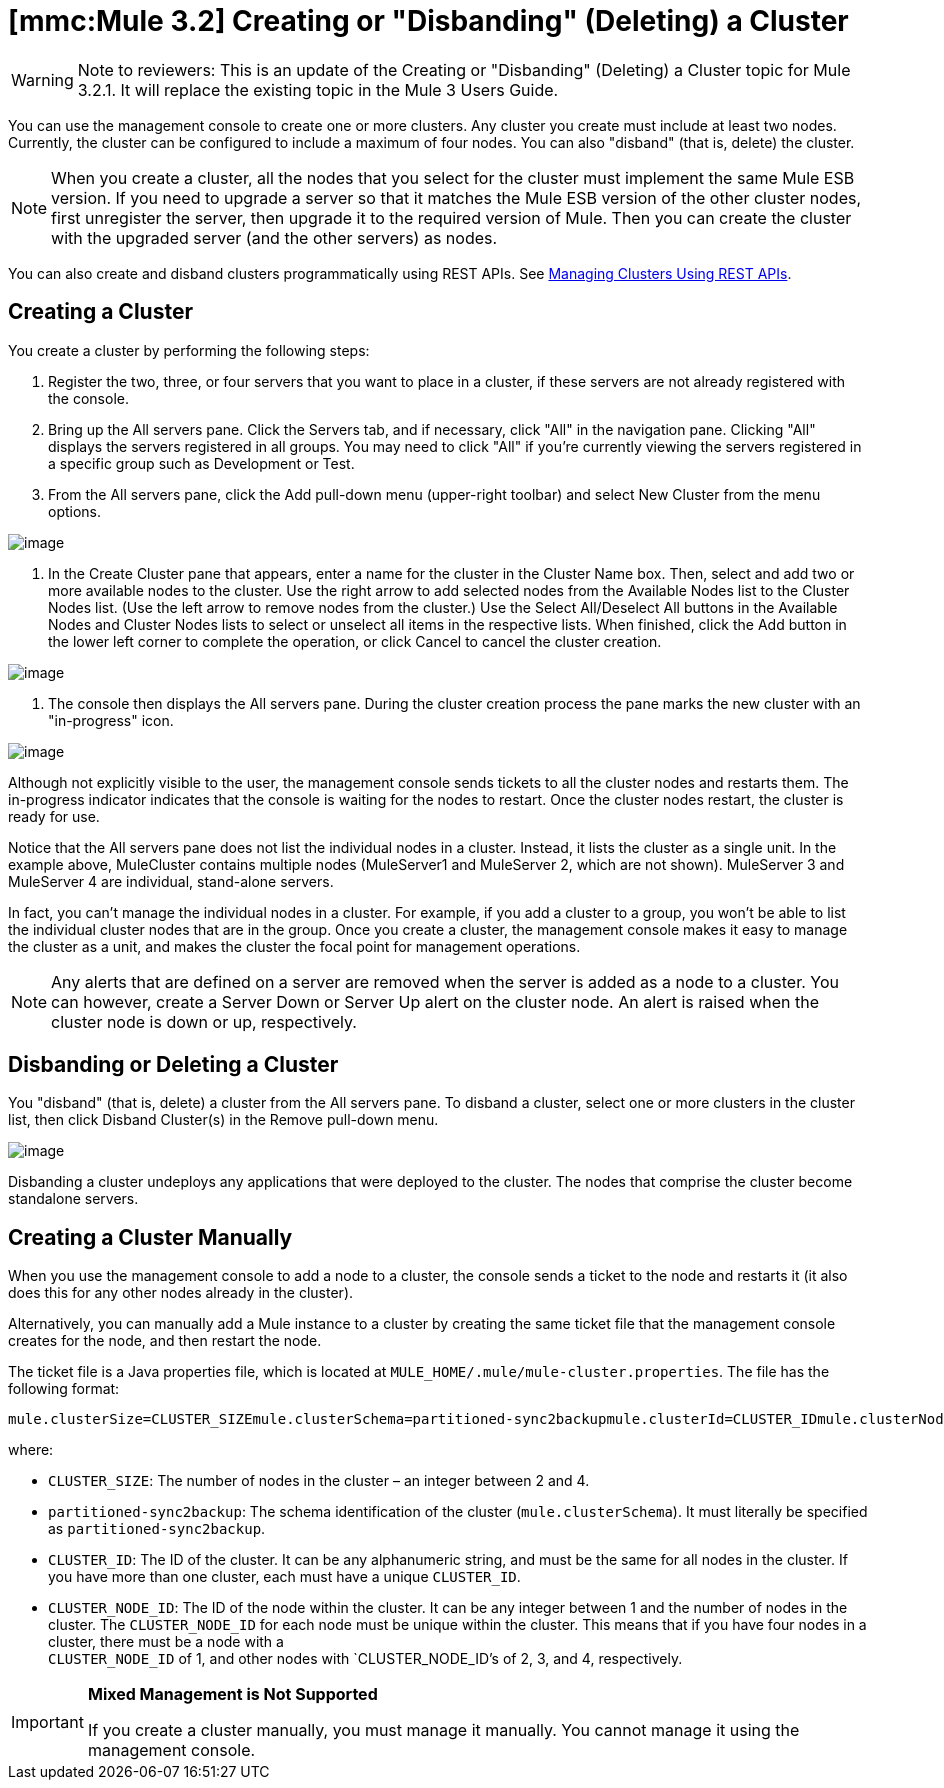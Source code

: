 = *[mmc:Mule 3.2]* Creating or "Disbanding" (Deleting) a Cluster

[WARNING]
Note to reviewers: This is an update of the Creating or "Disbanding" (Deleting) a Cluster topic for Mule 3.2.1. It will replace the existing topic in the Mule 3 Users Guide.

You can use the management console to create one or more clusters. Any cluster you create must include at least two nodes. Currently, the cluster can be configured to include a maximum of four nodes. You can also "disband" (that is, delete) the cluster.

[NOTE]
====
When you create a cluster, all the nodes that you select for the cluster must implement the same Mule ESB version. If you need to upgrade a server so that it matches the Mule ESB version of the other cluster nodes, first unregister the server, then upgrade it to the required version of Mule. Then you can create the cluster with the upgraded server (and the other servers) as nodes.
====

You can also create and disband clusters programmatically using REST APIs. See link:/documentation-3.2/display/32X/Managing+Clusters+Using+REST+APIs[Managing Clusters Using REST APIs].

== Creating a Cluster

You create a cluster by performing the following steps:

. Register the two, three, or four servers that you want to place in a cluster, if these servers are not already registered with the console.
. Bring up the All servers pane. Click the Servers tab, and if necessary, click "All" in the navigation pane. Clicking "All" displays the servers registered in all groups. You may need to click "All" if you're currently viewing the servers registered in a specific group such as Development or Test.
. From the All servers pane, click the Add pull-down menu (upper-right toolbar) and select New Cluster from the menu options.

image:/documentation-3.2/download/attachments/51053736/add_new_cluster_menu.png?version=1&modificationDate=1323993425325[image]

. In the Create Cluster pane that appears, enter a name for the cluster in the Cluster Name box. Then, select and add two or more available nodes to the cluster. Use the right arrow to add selected nodes from the Available Nodes list to the Cluster Nodes list. (Use the left arrow to remove nodes from the cluster.) Use the Select All/Deselect All buttons in the Available Nodes and Cluster Nodes lists to select or unselect all items in the respective lists. When finished, click the Add button in the lower left corner to complete the operation, or click Cancel to cancel the cluster creation.

image:/documentation-3.2/download/attachments/51053736/new_cluster_form.png?version=1&modificationDate=1323993571486[image]

. The console then displays the All servers pane. During the cluster creation process the pane marks the new cluster with an "in-progress" icon.

image:/documentation-3.2/download/attachments/51053736/cluster_creation_in_progress.png?version=1&modificationDate=1323903397675[image]

Although not explicitly visible to the user, the management console sends tickets to all the cluster nodes and restarts them. The in-progress indicator indicates that the console is waiting for the nodes to restart. Once the cluster nodes restart, the cluster is ready for use.

Notice that the All servers pane does not list the individual nodes in a cluster. Instead, it lists the cluster as a single unit. In the example above, MuleCluster contains multiple nodes (MuleServer1 and MuleServer 2, which are not shown). MuleServer 3 and MuleServer 4 are individual, stand-alone servers.

In fact, you can't manage the individual nodes in a cluster. For example, if you add a cluster to a group, you won't be able to list the individual cluster nodes that are in the group. Once you create a cluster, the management console makes it easy to manage the cluster as a unit, and makes the cluster the focal point for management operations.

[NOTE]
Any alerts that are defined on a server are removed when the server is added as a node to a cluster. You can however, create a Server Down or Server Up alert on the cluster node. An alert is raised when the cluster node is down or up, respectively.

== Disbanding or Deleting a Cluster

You "disband" (that is, delete) a cluster from the All servers pane. To disband a cluster, select one or more clusters in the cluster list, then click Disband Cluster(s) in the Remove pull-down menu.

image:/documentation-3.2/download/attachments/51053736/disband_cluster.png?version=1&modificationDate=1323903430832[image]

Disbanding a cluster undeploys any applications that were deployed to the cluster. The nodes that comprise the cluster become standalone servers.

== Creating a Cluster Manually

When you use the management console to add a node to a cluster, the console sends a ticket to the node and restarts it (it also does this for any other nodes already in the cluster).

Alternatively, you can manually add a Mule instance to a cluster by creating the same ticket file that the management console creates for the node, and then restart the node.

The ticket file is a Java properties file, which is located at `MULE_HOME/.mule/mule-cluster.properties`. The file has the following format:

[source]
----
mule.clusterSize=CLUSTER_SIZEmule.clusterSchema=partitioned-sync2backupmule.clusterId=CLUSTER_IDmule.clusterNodeId=CLUSTER_NODE_ID
----

where:

* `CLUSTER_SIZE`: The number of nodes in the cluster – an integer between 2 and 4.
* `partitioned-sync2backup`: The schema identification of the cluster (`mule.clusterSchema`). It must literally be specified as `partitioned-sync2backup`.
* `CLUSTER_ID`: The ID of the cluster. It can be any alphanumeric string, and must be the same for all nodes in the cluster. If you have more than one cluster, each must have a unique `CLUSTER_ID`.
* `CLUSTER_NODE_ID`: The ID of the node within the cluster. It can be any integer between 1 and the number of nodes in the cluster. The `CLUSTER_NODE_ID` for each node must be unique within the cluster. This means that if you have four nodes in a cluster, there must be a node with a +
`CLUSTER_NODE_ID` of 1, and other nodes with `CLUSTER_NODE_ID`'s of 2, 3, and 4, respectively.

[IMPORTANT]
====
*Mixed Management is Not Supported* 

If you create a cluster manually, you must manage it manually. You cannot manage it using the management console.
====
